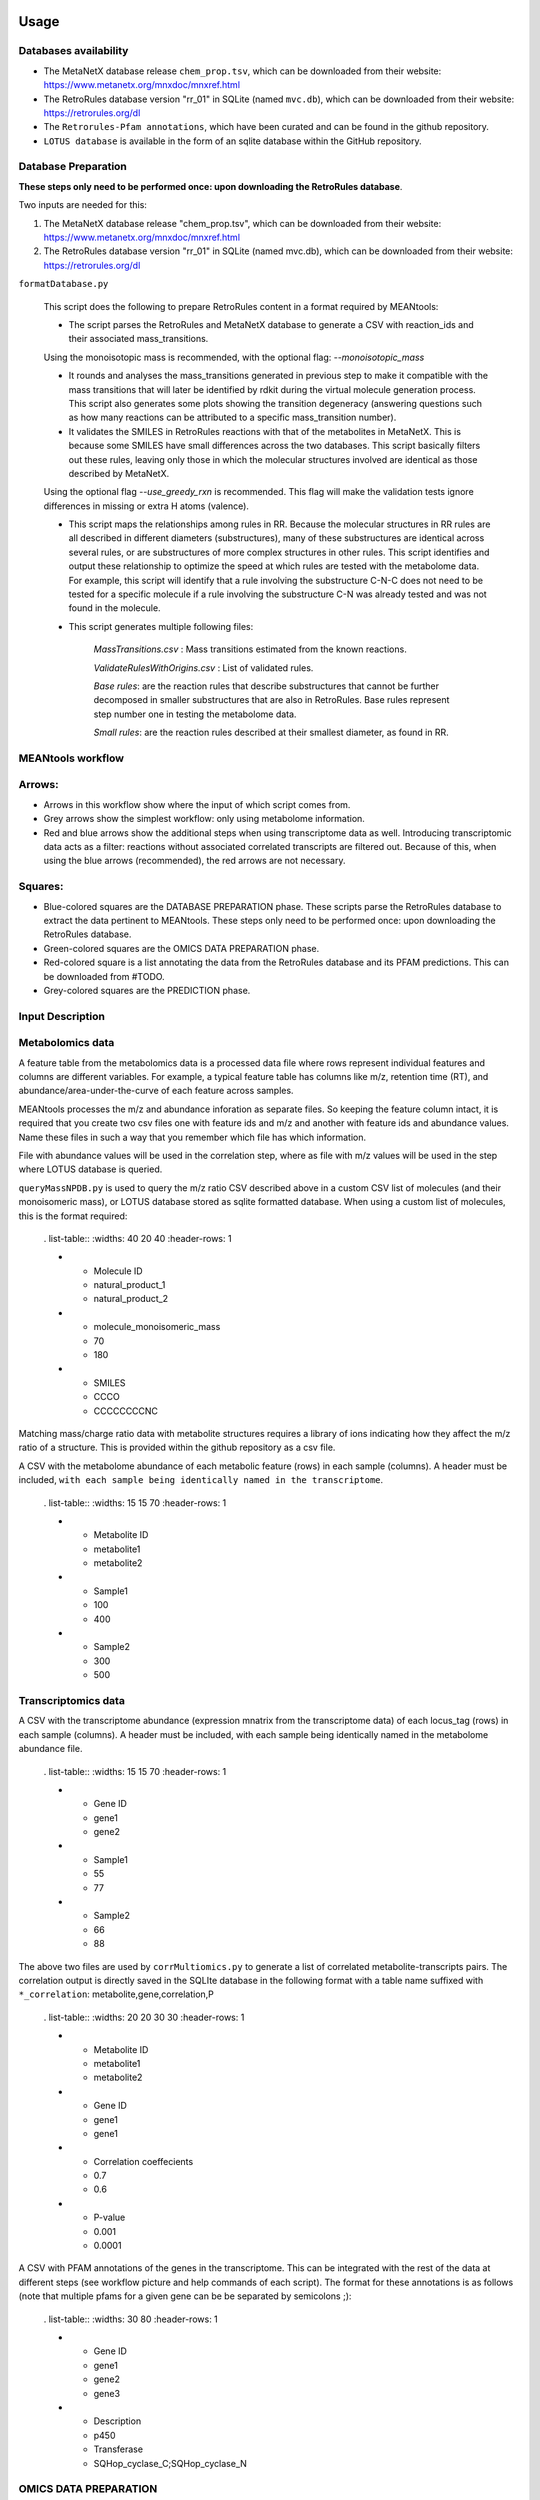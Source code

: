 Usage
=====


**Databases availability**
~~~~~~~~~~~~~~~~~~~~~~~~

* The MetaNetX database release ``chem_prop.tsv``, which can be downloaded from their website: https://www.metanetx.org/mnxdoc/mnxref.html

* The RetroRules database version "rr_01" in SQLite (named ``mvc.db``), which can be downloaded from their website: https://retrorules.org/dl

* The ``Retrorules-Pfam annotations``, which have been curated and can be found in the github repository.

* ``LOTUS database`` is available in the form of an sqlite database within the GitHub repository.

**Database Preparation**
~~~~~~~~~~~~~~~~~~~~~~~

**These steps only need to be performed once: upon downloading the RetroRules database**.

Two inputs are needed for this:

#. The MetaNetX database release "chem_prop.tsv", which can be downloaded from their website: https://www.metanetx.org/mnxdoc/mnxref.html
#. The RetroRules database version "rr_01" in SQLite (named mvc.db), which can be downloaded from their website: https://retrorules.org/dl

``formatDatabase.py``

   This script does the following to prepare RetroRules content in a format required by MEANtools:

   * The script parses the RetroRules and MetaNetX database to generate a CSV with reaction_ids and their associated mass_transitions. 

   .. note::
   Using the monoisotopic mass is recommended, with the optional flag: --*monoisotopic_mass*

   * It rounds and analyses the mass_transitions generated in previous step to make it compatible with the mass transitions that will later be identified by rdkit during the virtual molecule generation process. This script also generates some plots showing the transition degeneracy (answering questions such as how many reactions can be attributed to a specific mass_transition number).

   * It validates the SMILES in RetroRules reactions with that of the metabolites in MetaNetX. This is because some SMILES have small differences across the two databases. This script basically filters out these rules, leaving only those in which the molecular structures involved are identical as those described by MetaNetX. 

   .. note::
   Using the optional flag --*use_greedy_rxn* is recommended. This flag will make the validation tests ignore differences in missing or extra H atoms (valence).

   * This script maps the relationships among rules in RR. Because the molecular structures in RR rules are all described in different diameters (substructures), many of these substructures are identical across several rules, or are substructures of more complex structures in other rules. This script identifies and output these relationship to optimize the speed at which rules are tested with the metabolome data. For example, this script will identify that a rule involving the substructure C-N-C does not need to be tested for a specific molecule if a rule involving the substructure C-N was already tested and was not found in the molecule.

   * This script generates multiple following files:

      *MassTransitions.csv* : Mass transitions estimated from the known reactions. 

      *ValidateRulesWithOrigins.csv* : List of validated rules. 

      *Base rules*: are the reaction rules that describe substructures that cannot be further decomposed in smaller substructures that are also in RetroRules. Base rules represent step number one in testing the metabolome data.

      *Small rules*: are the reaction rules described at their smallest diameter, as found in RR.


**MEANtools workflow**
~~~~~~~~~~~~~~~~~~~~~~

.. image:: images/workflow.png
   :width: 600

Arrows:
~~~~~~~~
* Arrows in this workflow show where the input of which script comes from.

* Grey arrows show the simplest workflow: only using metabolome information.

* Red and blue arrows show the additional steps when using transcriptome data as well. Introducing transcriptomic data acts as a filter: reactions without associated correlated transcripts are filtered out. Because of this, when using the blue arrows (recommended), the red arrows are not necessary.

Squares:
~~~~~~~~
* Blue-colored squares are the DATABASE PREPARATION phase. These scripts parse the RetroRules database to extract the data pertinent to MEANtools. These steps only need to be performed once: upon downloading the RetroRules database.

* Green-colored squares are the OMICS DATA PREPARATION phase.

* Red-colored square is a list annotating the data from the RetroRules database and its PFAM predictions. This can be downloaded from #TODO.

* Grey-colored squares are the PREDICTION phase.


**Input Description**
~~~~~~~~~~~~~~~~~~~~

Metabolomics data
~~~~~~~~~~~~~~~~~~

A feature table from the metabolomics data is a processed data file where rows represent individual features and columns are different variables. For example, a typical feature table has columns like m/z, retention time (RT), and abundance/area-under-the-curve of each feature across samples. 

.. image:: images/featuretable1.png
   :width: 400


MEANtools processes the m/z and abundance inforation as separate files. So keeping the feature column intact, it is required that you create two csv files one with feature ids and m/z and another with feature ids and abundance values. Name these files in such a way that you remember which file has which information. 

.. image:: images/featuretable2.png
   :width: 400

File with abundance values will be used in the correlation step, where as file with m/z values will be used in the step where LOTUS database is queried. 

``queryMassNPDB.py`` is used to query the m/z ratio CSV described above in a custom CSV list of molecules (and their monoisomeric mass), or LOTUS database stored as sqlite formatted database. When using a custom list of molecules, this is the format required:

   . list-table::
   :widths: 40 20 40
   :header-rows: 1

   * - Molecule ID
     - natural_product_1
     - natural_product_2
   * - molecule_monoisomeric_mass
     - 70
     - 180
   * - SMILES
     - CCCO
     - CCCCCCCCNC


.. note::
Matching mass/charge ratio data with metabolite structures requires a library of ions indicating how they affect the m/z ratio of a structure. This is provided within the github repository as a csv file. 

A CSV with the metabolome abundance of each metabolic feature (rows) in each sample (columns). A header must be included, ``with each sample being identically named in the transcriptome``.

   . list-table::
   :widths: 15 15 70
   :header-rows: 1

   * - Metabolite ID
     - metabolite1
     - metabolite2
   * - Sample1
     - 100
     - 400
   * - Sample2
     - 300
     - 500


Transcriptomics data
~~~~~~~~~~~~~~~~~~~~~

A CSV with the transcriptome abundance (expression mnatrix from the transcriptome data) of each locus_tag (rows) in each sample (columns). A header must be included, with each sample being identically named in the metabolome abundance file.

   . list-table::
   :widths: 15 15 70
   :header-rows: 1

   * - Gene ID
     - gene1
     - gene2
   * - Sample1
     - 55
     - 77
   * - Sample2
     - 66
     - 88


The above two files are used by ``corrMultiomics.py`` to generate a list of correlated metabolite-transcripts pairs. The correlation output is directly saved in the SQLIte database in the following format with a table name suffixed with ``*_correlation``:
metabolite,gene,correlation,P

   . list-table::
   :widths: 20 20 30 30
   :header-rows: 1

   * - Metabolite ID
     - metabolite1
     - metabolite2
   * - Gene ID
     - gene1
     - gene1
   * - Correlation coeffecients
     - 0.7
     - 0.6
   * - P-value
     - 0.001
     - 0.0001


A CSV with PFAM annotations of the genes in the transcriptome. This can be integrated with the rest of the data at different steps (see workflow picture and help commands of each script). The format for these annotations is as follows (note that multiple pfams for a given gene can be be separated by semicolons ;):

   . list-table::
   :widths: 30 80
   :header-rows: 1

   * - Gene ID
     - gene1
     - gene2
     - gene3
   * - Description
     - p450
     - Transferase
     - SQHop_cyclase_C;SQHop_cyclase_N


OMICS DATA PREPARATION
~~~~~~~~~~~~~~~~~~~~~~~

``queryMassLOTUS.py``

   This script will query a metabolome described in a CSV table of IDs and associated mass/charge ratios to produce a list of predicted structures to each ID. The metabolome can be queried in a custom CSV table of structures (see input descriptions section above), or a NPDB database in SQLite.

   **Input**
      * LOTUS SQLite database.
      * CSV of feature_id,m/z
   **Output**
      * The script creates a table in the project's SQLite database.
      * CSV of structure predictions for each mass_signature (Optional)


``corrMultiOmics.py``

   This script will correlate the metabolome abundances with the transcriptome abundances, and return a list of annotated and correlated pairs, according to customizable score, P-value and MAD thresholds. The script also converts the correlation scores into mutual-rank (MR) [Wisecaver et al., 2017] and by using an exponential function converts mutual ranks into edge scores. The script combinely use 4 decay rates (For details check the paper) to generate 4 networks of variable size. Users can also optionally provide their own set of decay rates or use only one decay rate. 

   **Input**
      * Transcriptome (RPKM)
      * Metabolome (mass_signature abundance per sample)
   **Output**
      The script creates multiple tables in the project's SQLite database.


``merge_clusters.py``
   The use of mutual-rank statistics has proven effective for constructing global gene co-expression networks, as demonstrated by Wisecaver et al. (2017). Leveraging this approach, we utilized the mutual rank-based method to develop a correlation-based global gene-metabolite network. This network highlights strongly correlated genes and metabolites. Ideally, individual functional clusters (FC) should advance to the next stage of pathway prediction. However, the FC’s size may sometimes be insufficient for forming a complete biosynthetic pathway. Given that genes and metabolites in plant biosynthetic pathways tend to overlap, FCs are also overlapping in nature. MEANtools provides a script (*merge_clusters.py*) to merge multiple FCs that share common mass features. Mass features that exhibit distinct abundance patterns across samples are then grouped into separate clusters following this merging process. This step is crucial for ensuring enough mass features and transcripts remain to either fully or partially reconstruct a biosynthetic pathway.

   The script has different method to merge a network:
   1. *overlap* : this method looks for shared metabolites among functional clusters
   2. *fingerprinting* : details are in the MEANtools paper (not recommended for larger networks).
   3. *Similarity network* : this method takes co-expression or spectral network using -e parameter (evidence) and specifiying which similarity network it is by -es (evidence support). The script will use similarity network to look for commonalities in nodes to merge functional clusters. 

   **Input**
      * Transcriptome quantitation matrix (CSV)
      * Metabolomics feature table (CSV)
      * PFAM annotation file (csv)
      * Name of the project's sqlite database
      * Decay rate (specify which decay rate-based network you want to merge
      * Output table name
   **Output**
      The script creates a merged table in the project's SQLite database.


Prediction
===========

``pathMassTransitions.py``

   This script integrates the metabolome and transcriptome data with the RR and MetaNetX data. In short, this script filters the mass transitions associated with RR reactions according to the mass signatures found in the metabolome. In this manner, if the metabolome has no metabolites with a mass of a 1000, then reactions involving masses of a 1000 are filtered out.

   **Optional arguments**

      --*ghost* : Adds "ghost" mass signatures; these are metabolites that cannot be measured in the metabolome. Each ghost mass signature is linked to at least two other metabolites that can be measured.
      --*corr_cutoff* and --*corr_p_cutoff*: to filter the correlation input through custom thresholds.
      --*pfam_RR_annotation_dataset*: to filter the associations between pfams and RR reactions (which are often predictions).


   **Input**
      * Cluster file from the correlation step
      * Mass transition file (From the database preparation step)
      * Name of the project's sqlite database
      * Name of the correlation table
      * Name of the metabolite annotation table (from the *queryMassLOTUS.py*)
      * PFAM annotation file (csv)
      * PFAM-retroRules file (csv)
   **Output**
      The script creates multiple tables in the project's SQLite database.


``heraldPathways.py``
   This is script is the heart of the prediction process. This script integrates all data to produce pathway predictions. Here, all input is integreated, and all results are output as CSV tables that can be examined in a text editor, EXCEL, cytoscape. However, these results relate to the entire -omics data used. It is advised to use paveWays.py to further filter out the results and generate visualizations or filtered tables of predicted pathways that are easier to interpret. The inputs from the red arrows (in the flowchart above) are not necessary if they have been used in the blue arrows.

   The following optional argument is VERY important:

   --*iterations*
       The script will test structures in separate iterations. If setting this parameter to 1, then only the input structure (reaction substrates) will be tested, generating an additional set of substructures (virtual molecules, reaction products) and therefore the longest pathway that (often) will be predicted will be one-reaction-long. If using iterations=2, then the virtual molecules predicted from the first iterations, will also be tested, generating a third set of molecules (virtual molecules, reaction products of the second set of molecules). Therefore, the larger this parameter, the longer the pathways that can be predicted, however, each new iteration will (likely) result in a larger set of molecules than the previous one, so handle with care according to computing, memory and time limitation.

   .. note:: 
   Use all structures of an expected pathway as input and select iterations=1. The script will only test one reaction per structure, but if the script manages to recover/predict the correct reactions, it will result in a predicted pathway longer than one-reaction-long despite only using iterations=1 (because all input structures should be one-reaction-away from at least one other input structure).

   Important optional arguments if using red arrows (flowchart above):

   --*corr_cutoff* and --*corr_p_cutoff*: to filter the correlation input through custom thresholds.
   --*pfam_RR_annotation_dataset*: to filter the associations between pfams and RR reactions (which are often predictions).
   --*use_substrate_mm_in_file*: Recommended. This flag causes the script to use the monoisotopic mass of each input structure as given in the file. If not used, then the mm will be calculated through rdkit, which may be unnessary and computer intensive.
   --*only_query_small*: With this option, reactions will be tested only at the smallest diameter (not recommended for final results).


   **Input**
      * Cluster file from the correlation step
      * ValidateRulesWithOrigins.csv (from *formatDatabase.py*)
      * Name of the project's sqlite database
      * Name of the correlation table
      * Name of the metabolite annotation table (from the *queryMassLOTUS.py*)
      * Name of the mass transitions table (from *pathMassTransitions.py*)
      * PFAM annotation file (csv)
      * PFAM-retroRules file (csv)
      * PFAM dictionary file (available in the github repository)
   **Output**
      * CSV file of reactions
      * CSV file of structure predictions
      * CSV file of structures


   ``paveWays.py``
      This script creates tables and visualizations from the predicted reactions that are easier to interpret by filtering according to user input.The mandatory input of this script is the structure predictions of heraldPathways. When using only this input, this script will generate SVGs of all structures predicted, which can be easily browsed to find interesting predicted structures and their ID (which can then be used as target for a --*pathway* query with this same script, see below). When also using a reactions_file, the tool will not print SVGs for all molecules, but can be forced with the optional argument flag: --*print_all_molecules*

      Important optional arguments:

      --*reactions_file*: By also using the reactions output from heraldPathways, one can also output filtered reactions and their visualizations and all annotated data. These are selected with optional argument "--pathway" described below. If not specifying molecules to link in a predicted pathway, then the script will find the longest pathways in the network involving each of the initial inputs of the pipeline.
      --*pathway*: This will prompt the script to find a pathway that links the metabolites passed in this argument. For example, using --*pathway metabolite1,metabolite2,metabolite3* will prompt the script to find a pathway in the results that links all three of these structures.
      
      **Input**
         * CSV of structure predictions (Output from *heraldPathways.py*)
         * CSV of reactions (Output from *heraldPathways.py*)
         * PFAM annotation file (csv)
         * PFAM-retroRules file (csv)
      **Output**
         A folder with SVGs, and tables describing the predicted pathways, structures and their characteristics.

